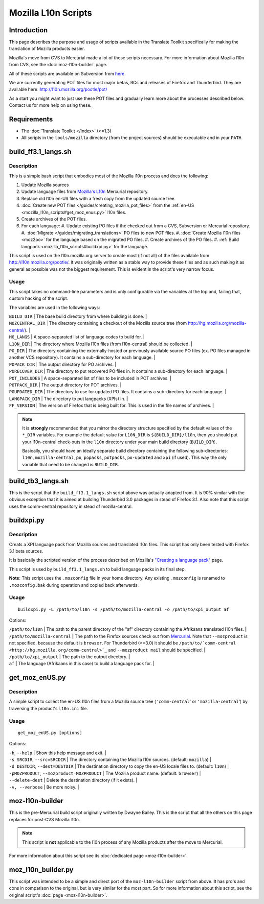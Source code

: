 
.. _mozilla_l10n_scripts:

Mozilla L10n Scripts
********************

.. _mozilla_l10n_scripts#introduction:

Introduction
============
This page describes the purpose and usage of scripts available in the Translate Toolkit specifically for making the translation of Mozilla products easier.

Mozilla's move from CVS to Mercurial made a lot of these scripts necessary. For more information about Mozilla l10n from CVS, see the :doc:`moz-l10n-builder` page.

All of these scripts are available on Subversion from `here <https://translate.svn.sourceforge.net/svnroot/translate/src/trunk/tools/mozilla/>`_.

We are currently generating POT files for most major betas, RCs and releases of Firefox and Thunderbird. They are available here:
http://l10n.mozilla.org/pootle/pot/

As a start you might want to just use these POT files and gradually learn more about the processes described below. Contact us for more help on using these.

.. _mozilla_l10n_scripts#requirements:

Requirements
============

* The :doc:`Translate Toolkit </index>` (>=1.3)
* All scripts in the ``tools/mozilla`` directory (from the project sources) should be executable and in your ``PATH``.

.. _mozilla_l10n_scripts#build_ff3.1_langs.sh:

build_ff3.1_langs.sh
====================

.. _mozilla_l10n_scripts#description:

Description
-----------
This is a simple bash script that embodies most of the Mozilla l10n process and does the following:

#. Update Mozilla sources
#. Update language files from `Mozilla's L10n <http://hg.mozilla.org/l10n-central>`_ Mercurial repository.
#. Replace old l10n en-US files with a fresh copy from the updated source tree.
#. :doc:`Create new POT files </guides/creating_mozilla_pot_files>` from the :ref:`en-US <mozilla_l10n_scripts#get_moz_enus.py>` l10n files.
#. Create archives of the POT files.
#. For each language:
   #. Update existing PO files if the checked out from a CVS, Subversion or Mercurial repository.
   #. :doc:`Migrate </guides/migrating_translations>` PO files to new POT files.
   #. :doc:`Create Mozilla l10n files <moz2po>` for the language based on the migrated PO files.
   #. Create archives of the PO files.
   #. :ref:`Build langpack <mozilla_l10n_scripts#buildxpi.py>` for the language.

This script is used on the l10n.mozilla.org server to create most (if not all) of the files available from http://l10n.mozilla.org/pootle/. It was originally written as a stable way to provide these files and as such making it as general as possible was not the biggest requirement. This is evident in the script's very narrow focus.

.. _mozilla_l10n_scripts#usage:

Usage
-----
This script takes no command-line parameters and is only configurable via the variables at the top and, failing that, custom hacking of the script.

The variables are used in the following ways:

| ``BUILD_DIR`` | The base build directory from where building is done. |
| ``MOZCENTRAL_DIR`` | The directory containing a checkout of the Mozilla source tree (from http://hg.mozilla.org/mozilla-central/). |
| ``HG_LANGS`` | A space-separated list of language codes to build for. |
| ``L10N_DIR`` | The directory where Mozilla l10n files (from l10n-central) should be collected. |
| ``PO_DIR`` | The directory containing the externally-hosted or previously available source PO files (ex. PO files managed in another VCS repository). It contains a sub-directory for each language. |
| ``POPACK_DIR`` | The output directory for PO archives. |
| ``PORECOVER_DIR`` | The directory to put recovered PO files in. It contains a sub-directory for each language. |
| ``POT_INCLUDES`` | A space-separated list of files to be included in POT archives. |
| ``POTPACK_DIR`` | The output directory for POT archives. |
| ``POUPDATED_DIR`` | The directory to use for updated PO files. It contains a sub-directory for each language. |
| ``LANGPACK_DIR`` | The directory to put langpacks (XPIs) in. |
| ``FF_VERSION`` | The version of Firefox that is being built for. This is used in the file names of archives. |

.. note::
    It is **strongly** recommended that you mirror the directory structure specified by the default values of the ``*_DIR`` variables. For example the default value for ``L10N_DIR`` is ``${BUILD_DIR}/l10n``, then you should put your l10n-central check-outs in the ``l10n`` directory under your main build directory (``BUILD_DIR``).

    Basically, you should have an ideally separate build directory containing the following sub-directories: ``l10n``, ``mozilla-central``, ``po``, ``popacks``, ``potpacks``, ``po-updated`` and ``xpi`` (if used). This way the only variable that need to be changed is ``BUILD_DIR``.

.. _mozilla_l10n_scripts#build_tb3_langs.sh:

build_tb3_langs.sh
==================
This is the script that the ``build_ff3.1_langs.sh`` script above was actually adapted from. It is 90% similar with the obvious exception that it is aimed at building Thunderbird 3.0 packages in stead of Firefox 3.1. Also note that this script uses the comm-central repository in stead of mozilla-central.

.. _mozilla_l10n_scripts#buildxpi.py:

buildxpi.py
===========

.. _mozilla_l10n_scripts#description:

Description
-----------
Creats a XPI language pack from Mozilla sources and translated l10n files. This script has only been tested with Firefox 3.1 beta sources.

It is basically the scripted version of the process described on Mozilla's `"Creating a language pack" <https://developer.mozilla.org/en/creating_a_language_pack>`_ page.

This script is used by ``build_ff3.1_langs.sh`` to build language packs in its final step.

**Note:** This script uses the ``.mozconfig`` file in your home directory. Any existing ``.mozconfig`` is renamed to ``.mozconfig.bak`` during operation and copied back afterwards.

.. _mozilla_l10n_scripts#usage:

Usage
-----
::

  buildxpi.py -L /path/to/l10n -s /path/to/mozilla-central -o /path/to/xpi_output af

Options:

| ``/path/to/l10n`` | The path to the parent directory of the "af" directory containing the Afrikaans translated l10n files. |
| ``/path/to/mozilla-central`` | The path to the Firefox sources check out from `Mercurial <http://hg.mozilla.org/mozilla-central>`_. Note that ``--mozproduct`` is not specified, because the default is ``browser``. For Thunderbird (>=3.0) it should be ``/path/to/`comm-central <http://hg.mozilla.org/comm-central>`_`` and ``--mozproduct mail`` should be specified. |
| ``/path/to/xpi_output`` | The path to the output directory. |
| ``af`` | The language (Afrikaans in this case) to build a language pack for. |

.. _mozilla_l10n_scripts#get_moz_enus.py:

get_moz_enUS.py
===============

.. _mozilla_l10n_scripts#description:

Description
-----------
A simple script to collect the en-US l10n files from a Mozilla source tree (``'comm-central``' or ``'mozilla-central``') by traversing the product's ``l10n.ini`` file.

.. _mozilla_l10n_scripts#usage:

Usage
-----

::

  get_moz_enUS.py [options]

Options:

| ``-h``, ``--help`` | Show this help message and exit. |
| ``-s SRCDIR``, ``--src=SRCDIR`` | The directory containing the Mozilla l10n sources. (default: ``mozilla``) |
| ``-d DESTDIR``, ``--dest=DESTDIR`` | The destination directory to copy the en-US locale files to. (default: ``l10n``) |
| ``-pMOZPRODUCT``, ``--mozproduct=MOZPRODUCT`` | The Mozilla product name. (default: ``browser``) |
| ``--delete-dest`` | Delete the destination directory (if it exists). |
| ``-v, --verbose`` | Be more noisy. |

.. _mozilla_l10n_scripts#moz-l10n-builder:

moz-l10n-builder
================
This is the pre-Mercurial build script originally written by Dwayne Bailey. This is the script that all the others on this page replaces for post-CVS Mozilla l10n.

.. note:: This script is **not** applicable to the l10n process of any Mozilla products after the move to Mercurial.

For more information about this script see its :doc:`dedicated page <moz-l10n-builder>`.

.. _mozilla_l10n_scripts#moz_l10n_builder.py:

moz_l10n_builder.py
===================
This script was intended to be a simple and direct port of the ``moz-l10n-builder`` script from above. It has pro's and cons in comparison to the original, but is very similar for the most part. So for more information about this script, see the original script's :doc:`page <moz-l10n-builder>`.
